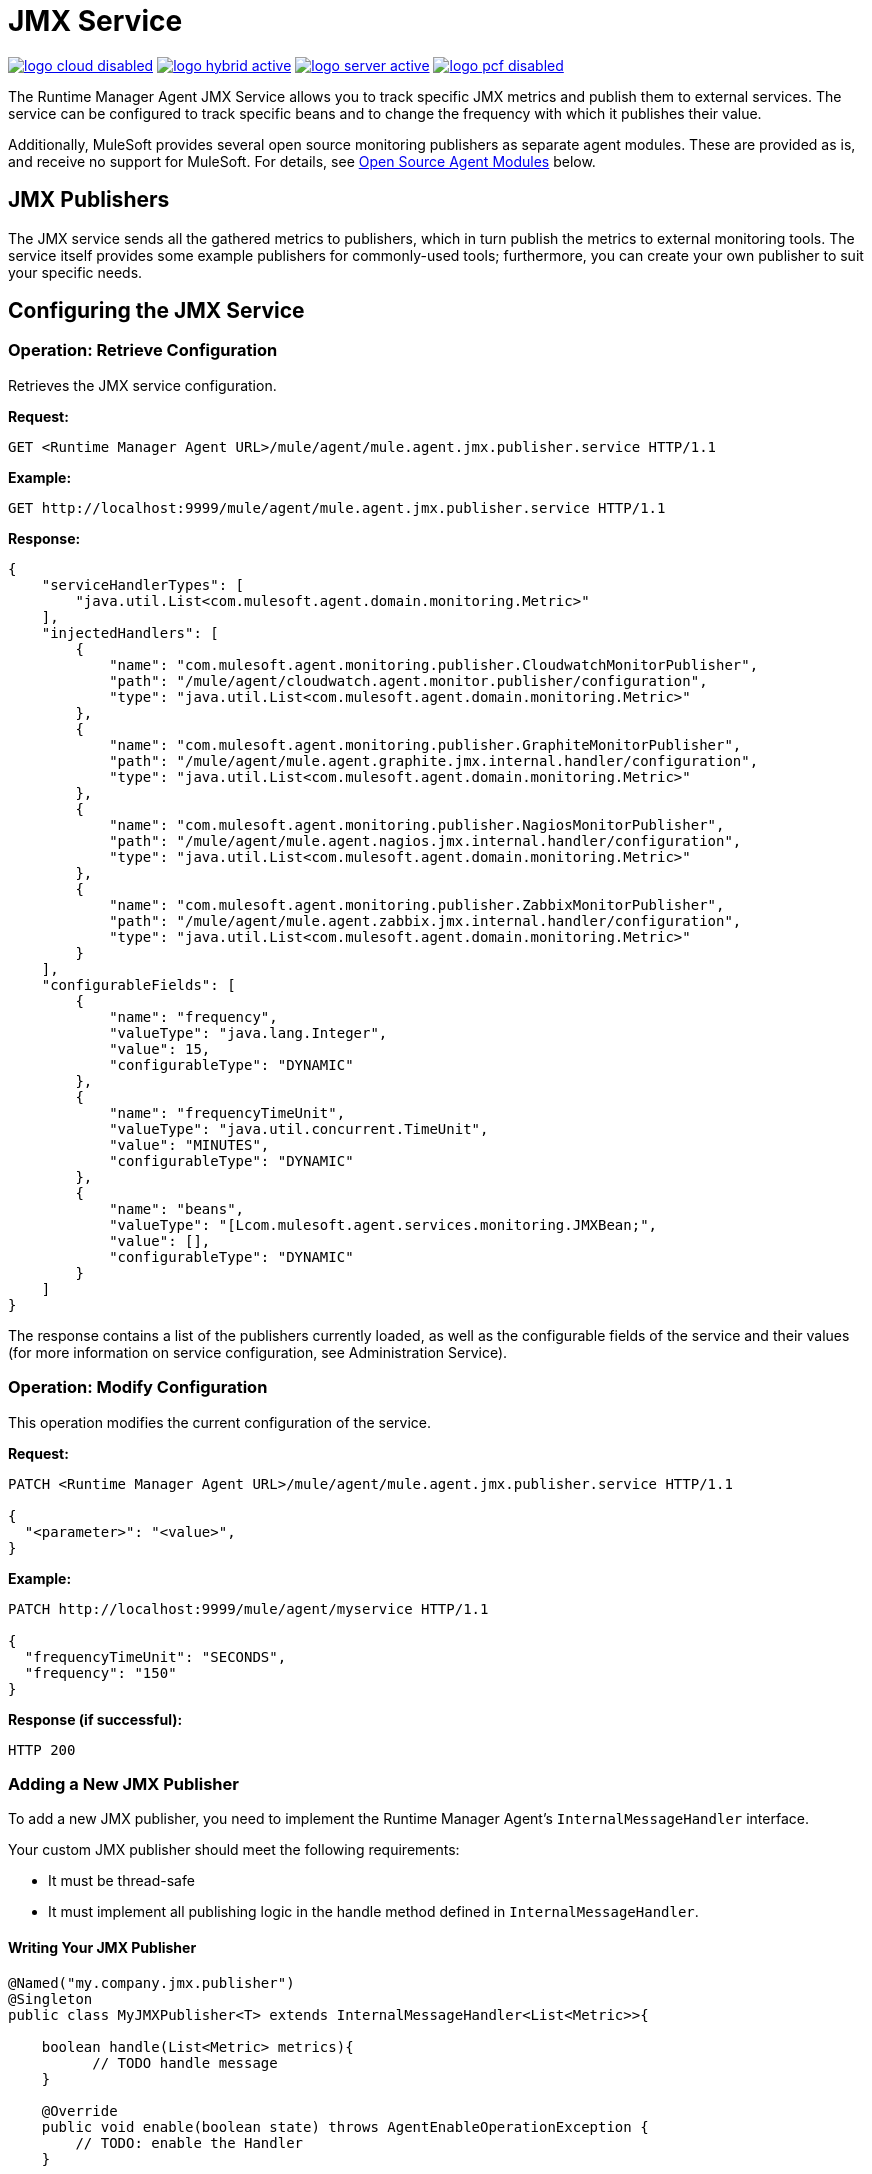 = JMX Service
:keywords: agent, mule, esb, servers, monitor, notifications, external systems, third party, get status, metrics

image:logo-cloud-disabled.png[link="/runtime-manager/deployment-strategies", title="CloudHub"]
image:logo-hybrid-active.png[link="/runtime-manager/deployment-strategies", title="Hybrid Deployment"]
image:logo-server-active.png[link="/runtime-manager/deployment-strategies", title="Anypoint Platform Private Cloud Edition"]
image:logo-pcf-disabled.png[link="/runtime-manager/deployment-strategies", title="Pivotal Cloud Foundry"]

The Runtime Manager Agent JMX Service allows you to track specific JMX metrics and publish them to external services. The service can be configured to track specific beans and to change the frequency with which it publishes their value.

Additionally, MuleSoft provides several open source monitoring publishers as separate agent modules. These are provided as is, and receive no support for MuleSoft. For details, see <<Open Source Agent Modules>> below. +



== JMX Publishers

The JMX service sends all the gathered metrics to publishers, which in turn publish the metrics to external monitoring tools. The service itself provides some example publishers for commonly-used tools; furthermore, you can create your own publisher to suit your specific needs.

== Configuring the JMX Service

=== Operation: Retrieve Configuration

Retrieves the JMX service configuration.

*Request:*

----
GET <Runtime Manager Agent URL>/mule/agent/mule.agent.jmx.publisher.service HTTP/1.1
----

*Example:*

----
GET http://localhost:9999/mule/agent/mule.agent.jmx.publisher.service HTTP/1.1
----

*Response:*

[source, json, linenums]
----
{
    "serviceHandlerTypes": [
        "java.util.List<com.mulesoft.agent.domain.monitoring.Metric>"
    ],
    "injectedHandlers": [
        {
            "name": "com.mulesoft.agent.monitoring.publisher.CloudwatchMonitorPublisher",
            "path": "/mule/agent/cloudwatch.agent.monitor.publisher/configuration",
            "type": "java.util.List<com.mulesoft.agent.domain.monitoring.Metric>"
        },
        {
            "name": "com.mulesoft.agent.monitoring.publisher.GraphiteMonitorPublisher",
            "path": "/mule/agent/mule.agent.graphite.jmx.internal.handler/configuration",
            "type": "java.util.List<com.mulesoft.agent.domain.monitoring.Metric>"
        },
        {
            "name": "com.mulesoft.agent.monitoring.publisher.NagiosMonitorPublisher",
            "path": "/mule/agent/mule.agent.nagios.jmx.internal.handler/configuration",
            "type": "java.util.List<com.mulesoft.agent.domain.monitoring.Metric>"
        },
        {
            "name": "com.mulesoft.agent.monitoring.publisher.ZabbixMonitorPublisher",
            "path": "/mule/agent/mule.agent.zabbix.jmx.internal.handler/configuration",
            "type": "java.util.List<com.mulesoft.agent.domain.monitoring.Metric>"
        }
    ],
    "configurableFields": [
        {
            "name": "frequency",
            "valueType": "java.lang.Integer",
            "value": 15,
            "configurableType": "DYNAMIC"
        },
        {
            "name": "frequencyTimeUnit",
            "valueType": "java.util.concurrent.TimeUnit",
            "value": "MINUTES",
            "configurableType": "DYNAMIC"
        },
        {
            "name": "beans",
            "valueType": "[Lcom.mulesoft.agent.services.monitoring.JMXBean;",
            "value": [],
            "configurableType": "DYNAMIC"
        }
    ]
}
----

The response contains a list of the publishers currently loaded, as well as the configurable fields of the service and their values (for more information on service configuration, see Administration Service).

=== Operation: Modify Configuration

This operation modifies the current configuration of the service.

*Request:*
[source, json, linenums]
----
PATCH <Runtime Manager Agent URL>/mule/agent/mule.agent.jmx.publisher.service HTTP/1.1

{
  "<parameter>": "<value>",
}
----

*Example:*
[source, json, linenums]
----
PATCH http://localhost:9999/mule/agent/myservice HTTP/1.1

{
  "frequencyTimeUnit": "SECONDS",
  "frequency": "150"
}
----

*Response (if successful):*

----
HTTP 200
----

=== Adding a New JMX Publisher

To add a new JMX publisher, you need to implement the Runtime Manager Agent's `InternalMessageHandler` interface.

Your custom JMX publisher should meet the following requirements:

* It must be thread-safe
* It must implement all publishing logic in the handle method defined in `InternalMessageHandler`.

==== Writing Your JMX Publisher
[source, java, linenums]
----
@Named("my.company.jmx.publisher")
@Singleton
public class MyJMXPublisher<T> extends InternalMessageHandler<List<Metric>>{

    boolean handle(List<Metric> metrics){
          // TODO handle message
    }

    @Override
    public void enable(boolean state) throws AgentEnableOperationException {
        // TODO: enable the Handler
    }

    @Override
    public boolean isEnabled() {
        // TODO: return Handler status
    }
}
----

The Metric class is a POJO that contains the following fields:

[source, java, linenums]
----
/**
 * Time stamp when the metric was taken
 */
long timestamp;

/**
 * Name of the metric. In the case of a JXM metric it is the bean that was tracked + message
 */
String name;

/**
 * The numeric value of the metric
 */
Number value;
----

To add your new JMX publisher, just drop the jar containing your classes under the `lib` folder within the Runtime Manager Agent plugin.

== Open Source Agent Modules

MuleSoft provides several modules for the Runtime Manager Agent, including JMX publishers for Nagios, Zappix and others. These modules are an open source project, and are not supported by MuleSoft.

To access the Runtime Manager Agent modules, check the GitHub repositories:

* link:https://github.com/mulesoft/mule-agent-modules[Agent modules (general)]
* link:https://github.com/mulesoft/mule-agent-modules/tree/release/1.5.1/mule-agent-monitoring-publishers[JMX publisher modules]
